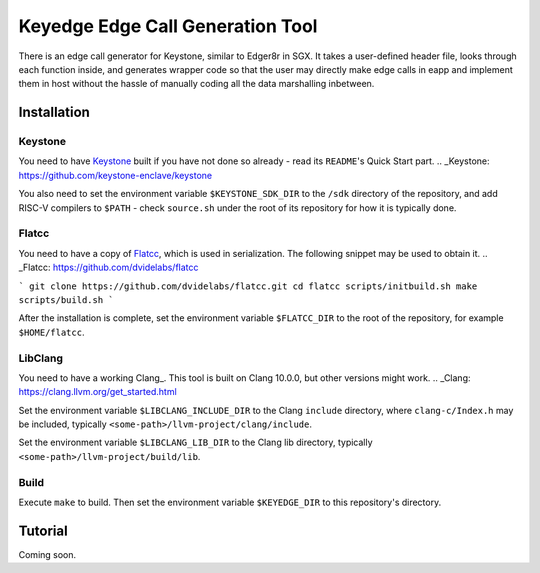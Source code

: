 Keyedge Edge Call Generation Tool
=================================

There is an edge call generator for Keystone, similar to Edger8r in
SGX. It takes a user-defined header file, looks through each function
inside, and generates wrapper code so that the user may directly make
edge calls in eapp and implement them in host without the hassle of
manually coding all the data marshalling inbetween.

Installation
------------

Keystone
^^^^^^^^

You need to have Keystone_ built if you have not done so already -
read its ``README``'s Quick Start part.
.. _Keystone: https://github.com/keystone-enclave/keystone

You also need to set the environment variable ``$KEYSTONE_SDK_DIR``
to the ``/sdk`` directory of the repository, and add RISC-V compilers
to ``$PATH`` - check ``source.sh`` under the root of its repository
for how it is typically done.

Flatcc
^^^^^^

You need to have a copy of Flatcc_, which is used in serialization.
The following snippet may be used to obtain it.
.. _Flatcc: https://github.com/dvidelabs/flatcc

```
git clone https://github.com/dvidelabs/flatcc.git
cd flatcc
scripts/initbuild.sh make
scripts/build.sh
```

After the installation is complete, set the environment variable
``$FLATCC_DIR`` to the root of the repository, for example
``$HOME/flatcc``.

LibClang
^^^^^^^^

You need to have a working Clang_. This tool is built on Clang
\10.0.0, but other versions might work.
.. _Clang: https://clang.llvm.org/get_started.html

Set the environment variable ``$LIBCLANG_INCLUDE_DIR`` to the Clang
``include`` directory, where ``clang-c/Index.h`` may be included,
typically ``<some-path>/llvm-project/clang/include``.

Set the environment variable ``$LIBCLANG_LIB_DIR`` to the Clang lib
directory, typically ``<some-path>/llvm-project/build/lib``.

Build
^^^^^

Execute ``make`` to build. Then set the environment variable
``$KEYEDGE_DIR`` to this repository's directory.

Tutorial
--------

Coming soon.
